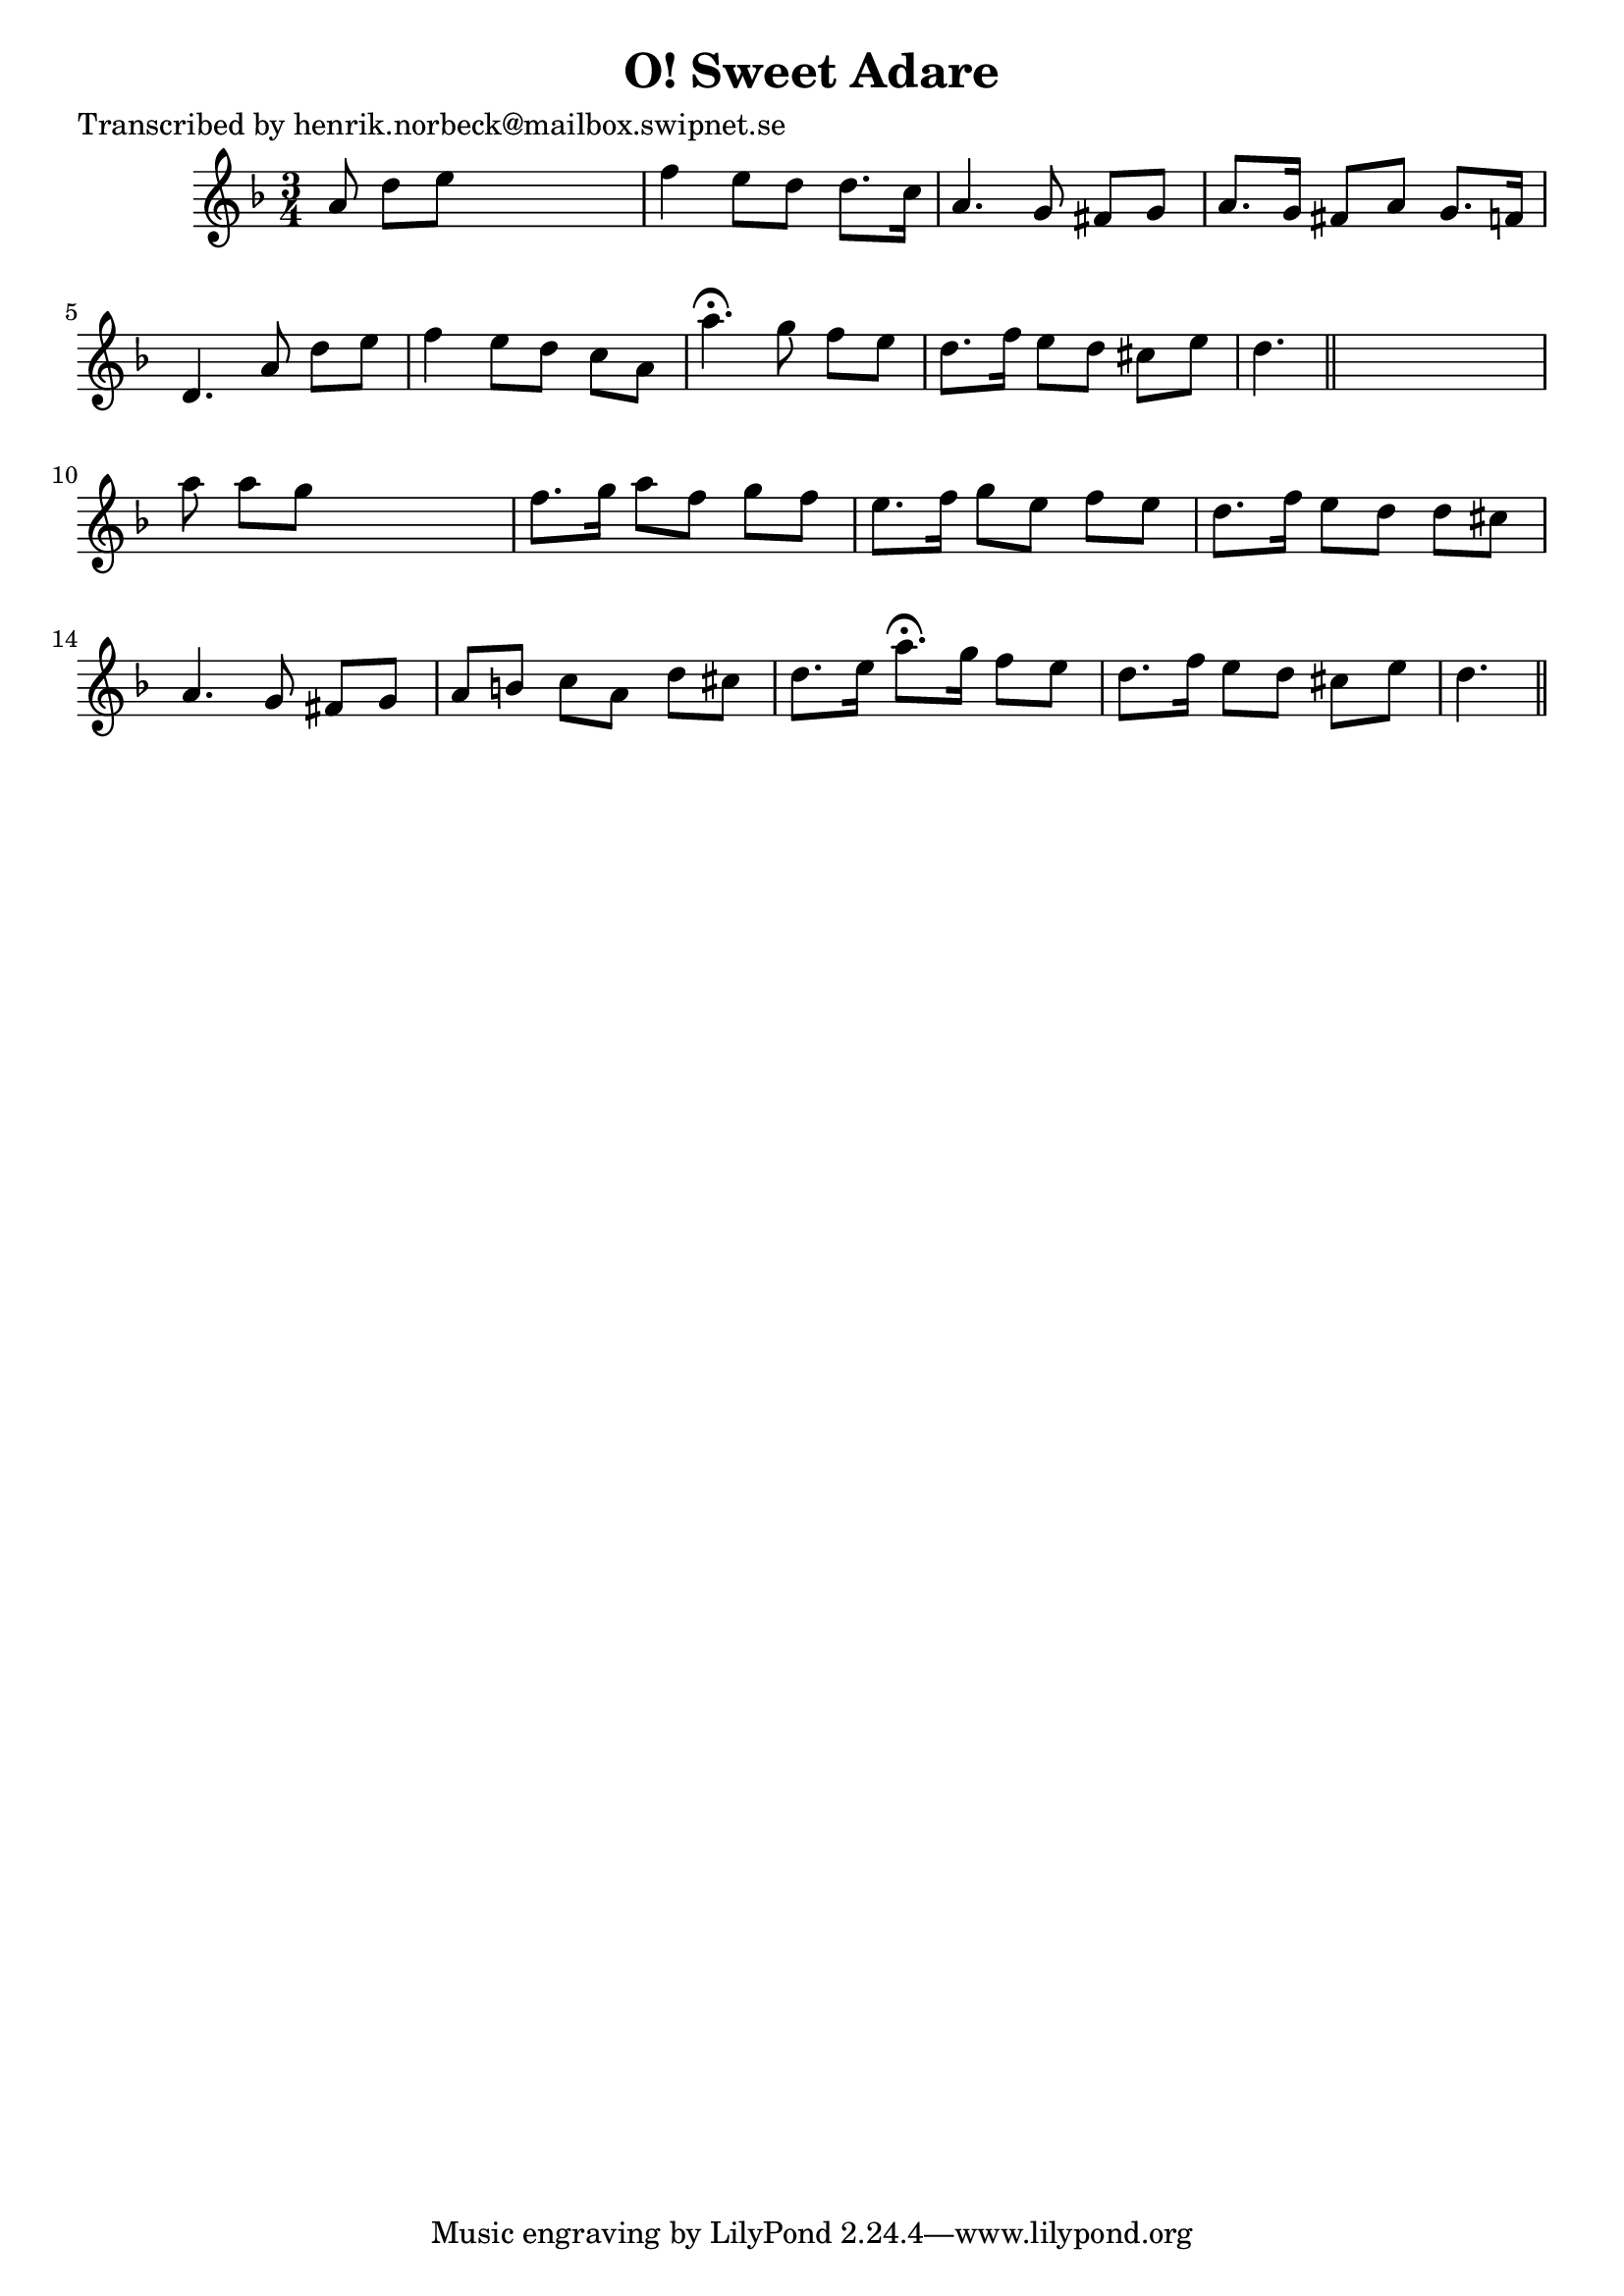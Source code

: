 
\version "2.16.2"
% automatically converted by musicxml2ly from xml/0190_hn.xml

%% additional definitions required by the score:
\language "english"


\header {
    poet = "Transcribed by henrik.norbeck@mailbox.swipnet.se"
    encoder = "abc2xml version 63"
    encodingdate = "2015-01-25"
    title = "O! Sweet Adare"
    }

\layout {
    \context { \Score
        autoBeaming = ##f
        }
    }
PartPOneVoiceOne =  \relative a' {
    \key d \minor \time 3/4 a8 d8 [ e8 ] s4. | % 2
    f4 e8 [ d8 ] d8. [ c16 ] | % 3
    a4. g8 fs8 [ g8 ] | % 4
    a8. [ g16 ] fs8 [ a8 ] g8. [ f16 ] | % 5
    d4. a'8 d8 [ e8 ] | % 6
    f4 e8 [ d8 ] c8 [ a8 ] | % 7
    a'4. ^\fermata g8 f8 [ e8 ] | % 8
    d8. [ f16 ] e8 [ d8 ] cs8 [ e8 ] | % 9
    d4. \bar "||"
    s4. | \barNumberCheck #10
    a'8 a8 [ g8 ] s4. | % 11
    f8. [ g16 ] a8 [ f8 ] g8 [ f8 ] | % 12
    e8. [ f16 ] g8 [ e8 ] f8 [ e8 ] | % 13
    d8. [ f16 ] e8 [ d8 ] d8 [ cs8 ] | % 14
    a4. g8 fs8 [ g8 ] | % 15
    a8 [ b8 ] c8 [ a8 ] d8 [ cs8 ] | % 16
    d8. [ e16 ] a8. ^\fermata [ g16 ] f8 [ e8 ] | % 17
    d8. [ f16 ] e8 [ d8 ] cs8 [ e8 ] | % 18
    d4. \bar "||"
    }


% The score definition
\score {
    <<
        \new Staff <<
            \context Staff << 
                \context Voice = "PartPOneVoiceOne" { \PartPOneVoiceOne }
                >>
            >>
        
        >>
    \layout {}
    % To create MIDI output, uncomment the following line:
    %  \midi {}
    }

